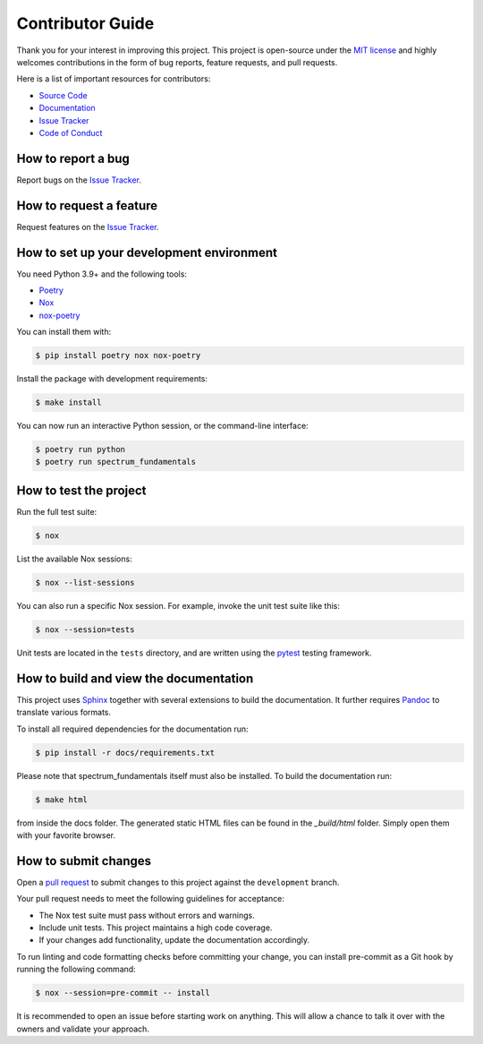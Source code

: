 Contributor Guide
=================

Thank you for your interest in improving this project.
This project is open-source under the `MIT license`_ and
highly welcomes contributions in the form of bug reports, feature requests, and pull requests.

Here is a list of important resources for contributors:

- `Source Code`_
- `Documentation`_
- `Issue Tracker`_
- `Code of Conduct`_

.. _MIT license: https://opensource.org/licenses/MIT
.. _Source Code: https://github.com/wilhelm-lab/spectrum_fundamentals
.. _Documentation: https://spectrum_fundamentals.readthedocs.io/
.. _Issue Tracker: https://github.com/wilhelm-lab/spectrum_fundamentals/issues

How to report a bug
-------------------

Report bugs on the `Issue Tracker`_.


How to request a feature
------------------------

Request features on the `Issue Tracker`_.


How to set up your development environment
------------------------------------------

You need Python 3.9+ and the following tools:

- Poetry_
- Nox_
- nox-poetry_

You can install them with:

.. code:: console

    $ pip install poetry nox nox-poetry

Install the package with development requirements:

.. code:: console

   $ make install

You can now run an interactive Python session,
or the command-line interface:

.. code:: console

   $ poetry run python
   $ poetry run spectrum_fundamentals

.. _Poetry: https://python-poetry.org/
.. _Nox: https://nox.thea.codes/
.. _nox-poetry: https://nox-poetry.readthedocs.io/


How to test the project
-----------------------

Run the full test suite:

.. code:: console

   $ nox

List the available Nox sessions:

.. code:: console

   $ nox --list-sessions

You can also run a specific Nox session.
For example, invoke the unit test suite like this:

.. code:: console

   $ nox --session=tests

Unit tests are located in the ``tests`` directory,
and are written using the pytest_ testing framework.

.. _pytest: https://pytest.readthedocs.io/

How to build and view the documentation
---------------------------------------

This project uses Sphinx_ together with several extensions to build the documentation.
It further requires Pandoc_ to translate various formats.

To install all required dependencies for the documentation run:

.. code:: console

    $ pip install -r docs/requirements.txt

Please note that spectrum_fundamentals itself must also be installed. To build the documentation run:

.. code:: console

    $ make html

from inside the docs folder. The generated static HTML files can be found in the `_build/html` folder.
Simply open them with your favorite browser.

.. _sphinx: https://www.sphinx-doc.org/en/master/
.. _pandoc: https://pandoc.org/

How to submit changes
---------------------

Open a `pull request`_ to submit changes to this project against the ``development`` branch.

Your pull request needs to meet the following guidelines for acceptance:

- The Nox test suite must pass without errors and warnings.
- Include unit tests. This project maintains a high code coverage.
- If your changes add functionality, update the documentation accordingly.

To run linting and code formatting checks before committing your change, you can install pre-commit as a Git hook by running the following command:

.. code:: console

   $ nox --session=pre-commit -- install

It is recommended to open an issue before starting work on anything.
This will allow a chance to talk it over with the owners and validate your approach.

.. _pull request: https://github.com/wilhelm-lab/spectrum_fundamentals/pulls
.. _Code of Conduct: CODE_OF_CONDUCT.rst
